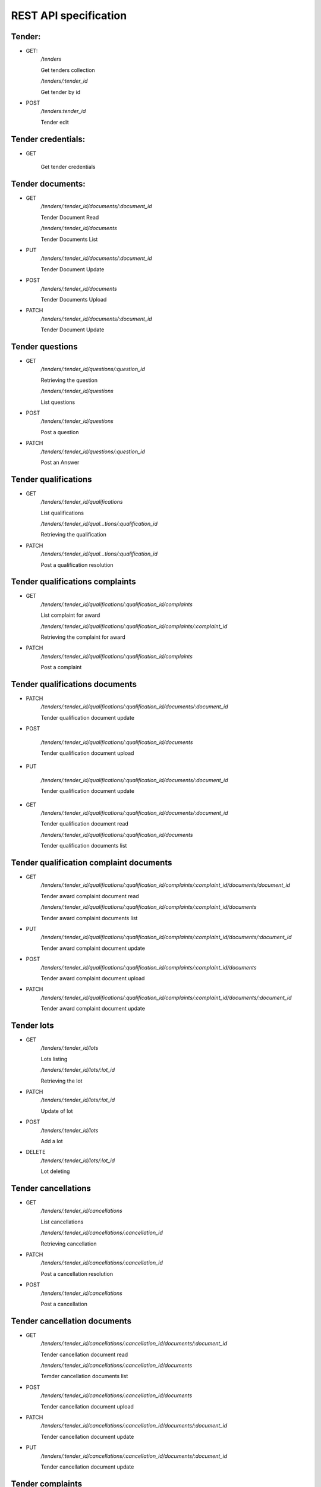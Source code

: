 .. _requests:

REST API specification
======================

Tender:
-------

* GET:
    `/tenders`

    Get tenders collection

    `/tenders/:tender_id`

    Get tender by id

* POST
    `/tenders:tender_id`

    Tender edit

Tender credentials:
-------------------

* GET

    Get tender credentials

Tender documents:
-----------------

* GET
    `/tenders/:tender_id/documents/:document_id`

    Tender Document Read

    `/tenders/:tender_id/documents`

    Tender Documents List

* PUT
    `/tenders/:tender_id/documents/:document_id`

    Tender Document Update

* POST
    `/tenders/:tender_id/documents`

    Tender Documents Upload

* PATCH
    `/tenders/:tender_id/documents/:document_id`

    Tender Document Update

Tender questions
----------------

* GET
    `/tenders/:tender_id/questions/:question_id`

    Retrieving the question

    `/tenders/:tender_id/questions`

    List questions

* POST
    `/tenders/:tender_id/questions`

    Post a question

* PATCH
    `/tenders/:tender_id/questions/:question_id`

    Post an Answer

Tender qualifications
---------------------

* GET
    `/tenders/:tender_id/qualifications`

    List qualifications

    `/tenders/:tender_id/qual…tions/:qualification_id`

    Retrieving the qualification

* PATCH
    `/tenders/:tender_id/qual…tions/:qualification_id`

    Post a qualification resolution

Tender qualifications complaints
--------------------------------

* GET
    `/tenders/:tender_id/qualifications/:qualification_id/complaints`

    List complaint for award

    `/tenders/:tender_id/qualifications/:qualification_id/complaints/:complaint_id`

    Retrieving the complaint for award

* PATCH
    `/tenders/:tender_id/qualifications/:qualification_id/complaints`

    Post a complaint

Tender qualifications documents
-------------------------------

* PATCH
    `/tenders/:tender_id/qualifications/:qualification_id/documents/:document_id`

    Tender qualification document update

* POST

    `/tenders/:tender_id/qualifications/:qualification_id/documents`

    Tender qualification document upload

* PUT

    `/tenders/:tender_id/qualifications/:qualification_id/documents/:document_id`

    Tender qualification document update

* GET
    `/tenders/:tender_id/qualifications/:qualification_id/documents/:document_id`

    Tender qualification document read

    `/tenders/:tender_id/qualifications/:qualification_id/documents`

    Tender qualification documents list

Tender qualification complaint documents
----------------------------------------

* GET
    `/tenders/:tender_id/qualifications/:qualification_id/complaints/:complaint_id/documents/document_id`

    Tender award complaint document read

    `/tenders/:tender_id/qualifications/:qualification_id/complaints/:complaint_id/documents`

    Tender award complaint documents list

* PUT
    `/tenders/:tender_id/qualifications/:qualification_id/complaints/:complaint_id/documents/:document_id`

    Tender award complaint document update

* POST
    `/tenders/:tender_id/qualifications/:qualification_id/complaints/:complaint_id/documents`

    Tender award complaint document upload

* PATCH
    `/tenders/:tender_id/qualifications/:qualification_id/complaints/:complaint_id/documents/:document_id`

    Tender award complaint document update

Tender lots
-----------

* GET
    `/tenders/:tender_id/lots`

    Lots listing

    `/tenders/:tender_id/lots/:lot_id`

    Retrieving the lot

* PATCH
    `/tenders/:tender_id/lots/:lot_id`

    Update of lot

* POST
    `/tenders/:tender_id/lots`

    Add a lot

* DELETE
    `/tenders/:tender_id/lots/:lot_id`

    Lot deleting

Tender cancellations
--------------------

* GET
    `/tenders/:tender_id/cancellations`

    List cancellations

    `/tenders/:tender_id/cancellations/:cancellation_id`

    Retrieving cancellation

* PATCH
    `/tenders/:tender_id/cancellations/:cancellation_id`

    Post a cancellation resolution

* POST
    `/tenders/:tender_id/cancellations`

    Post a cancellation

Tender cancellation documents
-----------------------------

* GET
    `/tenders/:tender_id/cancellations/:cancellation_id/documents/:document_id`

    Tender cancellation document read

    `/tenders/:tender_id/cancellations/:cancellation_id/documents`

    Temder cancellation documents list

* POST
    `/tenders/:tender_id/cancellations/:cancellation_id/documents`

    Tender cancellation document upload

* PATCH
    `/tenders/:tender_id/cancellations/:cancellation_id/documents/:document_id`

    Tender cancellation document update

* PUT
    `/tenders/:tender_id/cancellations/:cancellation_id/documents/:document_id`

    Tender cancellation document update

Tender complaints
-----------------

* GET
    `/tenders/:tender_id/complaints`

    List complaints

    `/tenders/:tender_id/complaints/:complaint_id`

    Retrieving the complaint

* POST
    `/tenders/:tender_id/complaints`

    Post a complaint

    `/tenders/:tender_id/complaints/:complaint_id`

    Retrieving the complaint

* PATCH
    `/tenders/:tender_id/complaints/:complaint_id`

    Post a complaint resolution

Tender bids
-----------

* GET
    `/tenders/:tender_id/bids/:bid_id`

    Retrieving the proposal

    `/tenders/:tender_id/bids`

    Bids Listing

* POST
    `/tenders/:tender_id/bids`

    Registration of new bid proposal

* PATCH
    `/tenders/:tender_id/bids/:bid_id`

    Update of proposal

* DELETE
    `/tenders/:tender_id/bids/:bid_id`

    Cancelling the proposal

Tender bid documents
--------------------

* GET
    `/tenders/:tender_id/bids/:bid_id/documents/:document_id`

    Tender bid document read

    `/tenders/:tender_id/bids/:bid_id/documents`

    Tender bid documents list

* POST
    `/tenders/:tender_id/bids/:bid_id/documents`

    Tender bid document upload

* PUT
    `/tenders/:tender_id/bids…/documents/:document_id`

    Tender bid document update

* PATCH
    /tenders/:tender_id/bids/:bid_id/documents/:document_id

    Tender bid document update

Tender bid eligibility documents
--------------------------------

* GET
    `/tenders/:tender_id/bids…_documents/:document_id`

    Tender bid document read

    `/tenders/:tender_id/bids/:bid_id/eligibility_documents`

    Tender bid documents list

* PATCH
    `/tenders/:tender_id/bids/:bid_id/eligibility_documents/:document_id`

    Tender bid document update

* PUT
    `/tenders/:tender_id/bids/:bid_id/eligibility_documents/:document_id`
    
    Tender bid document update

* POST
    `/tenders/:tender_id/bids/:bid_id/eligibility_documents`

    Tender bid document upload

Tender bid financial documents
------------------------------

* GET
    `/tenders/:tender_id/bids…_documents/:document_id`

    Tender bid document read

    `/tenders/:tender_id/bids…_id/financial_documents`

    Tender bid documents list

* POST
    `/tenders/:tender_id/bids/:bid_id/financial_documents`

    Tender bid document upload

* PATCH
    `/tenders/:tender_id/bids/:bid_id/financial_documents/:document_id`

    Tender bid document update

* PUT
    `/tenders/:tender_id/bids/:bid_id/financial_documents/:document_id`

    Tender bid document update

Tender bid qualification documents
----------------------------------

* GET
    `/tenders/:tender_id/bids/:bid_id/qualification_documents/:document_id`

    Tender bid document read

    `/tenders/:tender_id/bids/:bid_id/qualification_documents`

    Tender bid documents list

* POST
    `/tenders/:tender_id/bids/:bid_id/qualification_documents`

    Tender bid document upload

* PATCH
    `/tenders/:tender_id/bids/:bid_id/qualification_documents/:document_id`
    
    Tender bid document update

* PUT
    `/tenders/:tender_id/bids/:bid_id/qualification_documents/:document_id`
    
    Tender bid document update

Tender awards
-------------

* GET
    `/tenders/:tender_id/awards/:award_id`

    Retrieving the award

    `/tenders/:tender_id/awards`

    Tender Awards List

* PATCH
    `/tenders/:tender_id/awards/:award_id`

    Update of award

* POST
    `/tenders/:tender_id/awards`

    Accept or reject bidder application

Tender award documents
----------------------

* GET
    `/tenders/:tender_id/awar…/documents/:document_id`

    Tender award document read

    `/tenders/:tender_id/awards/:award_id/documents`

    Tender award documents list

* POST
    `/tenders/:tender_id/awards/:award_id/documents`

    Tender award document upload

* PUT
    `/tenders/:tender_id/awards/:award_id/documents/:document_id`

    Tender award document update

* PATCH
    `/tenders/:tender_id/awards/:award_id/documents/:document_id`

    Tender award document update

Tender award complaints
-----------------------

* GET
    `/tenders/:tender_id/awards/:award_id/complaints/:complaint_id`

    Retrieving the complaint for award

    `/tenders/:tender_id/awards/:award_id/complaints`

    List complaints for award

* POST
    `/tenders/:tender_id/awards/:award_id/complaints`

    Post a complaint for award

* PATCH
    `/tenders/:tender_id/awards/:award_id/complaints/:complaint_id`

    Patch a complaint for award

Tender award complaint documents
--------------------------------

* GET
    `/tenders/:tender_id/awards/:award_id/complaints/:complaint_id/documents/:document_id`

    Tender award complaint document read

    `/tenders/:tender_id/awards/:award_id/complaints/:complaint_id/documents`

    Tender award complaint documents list

* POST
    `/tenders/:tender_id/awar…:complaint_id/documents`

    Tender award complaint document upload

* PATCH
    `/tenders/:tender_id/awards/:award_id/complaints/:complaint_id/documents/:document_id`

    Tender award complaint document update

* PUT
    `/tenders/:tender_id/awards/:award_id/complaints/:complaint_id/documents/:document_id`

    Tender award complaint document update

Tender auction
--------------

* GET
    `/tenders/:tender_id/auction`

    Get auction info

* POST
    `/tenders/:tender_id/auction`

    Report auction results

    `/tenders/:tender_id/auction/:auction_lot_id`

    Report auction results for lot

* PATCH
    `/tenders/:tender_id/auction`

    Set urls for access to auction

    `/tenders/:tender_id/auction/:auction_lot_id`

    Set url for acess to auction for lot

Tender agreement
----------------

* GET
    `/tenders/:tender_id/agreements`

    List agreements for award

* POST
    `/tenders/:tender_id/agreements`

    Post an agreement for award

* PATCH
    `/tenders/:tender_id/agreements/:agreement_id`

    Update of agreement

Tender agreement contract
-------------------------

* GET
    `/tenders/:tender_id/agreements/:agreement_id/contracts/:contract_id`
    
    Retrieving the contract for agreement

    `/tenders/:tender_id/agreements/:agreement_id/contracts`

    List contracts for agreement

* PATCH
    `/tenders/:tender_id/agreements/:agreement_id/contracts/:contract_id`

    Update agreement contract

Tender agreement documents
--------------------------

* GET
    `/tenders/:tender_id/agreements/:agreement_id/documents/:document_id`

    Tender agreement document read

    `/tenders/:tender_id/agreements/:agreement_id/documents`

    Tender agreement documents list

* POST
    `/tenders/:tender_id/agreements/:agreement_id/documents`

    Tender agreement document upload

* PUT
    `/tenders/:tender_id/agreements/:agreement_id/documents/:document_id`

    Tender agreement document update

* PATCH
    `/tenders/:tender_id/agreements/:agreement_id/documents/:document_id`

    Tender agreement document update
